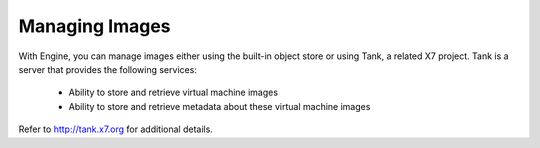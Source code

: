 ..
      Copyright 2010-2011 United States Government as represented by the
      Administrator of the National Aeronautics and Space Administration.
      All Rights Reserved.

      Licensed under the Apache License, Version 2.0 (the "License"); you may
      not use this file except in compliance with the License. You may obtain
      a copy of the License at

          http://www.apache.org/licenses/LICENSE-2.0

      Unless required by applicable law or agreed to in writing, software
      distributed under the License is distributed on an "AS IS" BASIS, WITHOUT
      WARRANTIES OR CONDITIONS OF ANY KIND, either express or implied. See the
      License for the specific language governing permissions and limitations
      under the License.

Managing Images
===============

With Engine, you can manage images either using the built-in object store or using Tank, a related X7 project. Tank is a server that provides the following services:

 * Ability to store and retrieve virtual machine images
 * Ability to store and retrieve metadata about these virtual machine images

Refer to http://tank.x7.org for additional details. 
